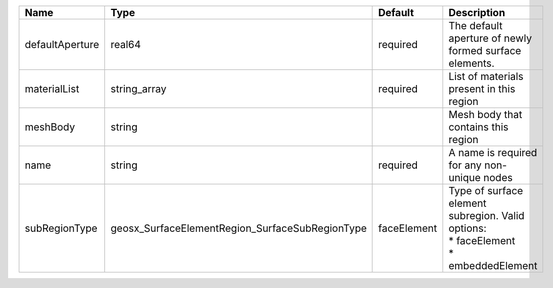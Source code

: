 

=============== =============================================== =========== =================================================================================== 
Name            Type                                            Default     Description                                                                         
=============== =============================================== =========== =================================================================================== 
defaultAperture real64                                          required    The default aperture of newly formed surface elements.                              
materialList    string_array                                    required    List of materials present in this region                                            
meshBody        string                                                      Mesh body that contains this region                                                 
name            string                                          required    A name is required for any non-unique nodes                                         
subRegionType   geosx_SurfaceElementRegion_SurfaceSubRegionType faceElement | Type of surface element subregion. Valid options:                                   
                                                                            | * faceElement                                                                       
                                                                            | * embeddedElement                                                                   
=============== =============================================== =========== =================================================================================== 


